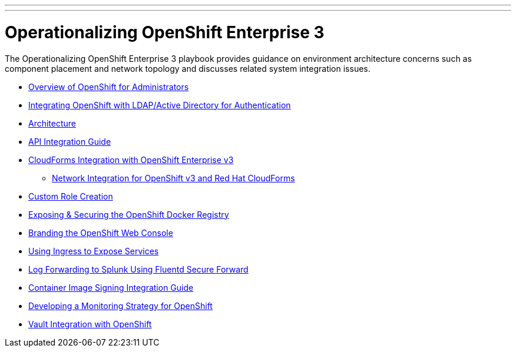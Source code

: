 ---
---
= Operationalizing OpenShift Enterprise 3

The Operationalizing OpenShift Enterprise 3 playbook provides guidance on environment architecture concerns such as component placement and network topology and discusses related system integration issues.

* link:../installation/admin_overview{outfilesuffix}[Overview of OpenShift for Administrators]
* link:../installation/ldap_integration{outfilesuffix}[Integrating OpenShift with LDAP/Active Directory for Authentication]
* link:./architecture{outfilesuffix}[Architecture]
* link:./integration{outfilesuffix}[API Integration Guide]
* link:./cloudforms{outfilesuffix}[CloudForms Integration with OpenShift Enterprise v3]
** link:./cloudforms_networking{outfilesuffix}[Network Integration for OpenShift v3 and Red Hat CloudForms]
* link:./custom_role_creation{outfilesuffix}[Custom Role Creation]
* link:./expose_docker_registry{outfilesuffix}[Exposing & Securing the OpenShift Docker Registry]
* link:./branding_console{outfilesuffix}[Branding the OpenShift Web Console]
* link:./ingress{outfilesuffix}[Using Ingress to Expose Services]
* link:./secure-forward-splunk{outfilesuffix}[Log Forwarding to Splunk Using Fluentd Secure Forward]
* link:https://access.redhat.com/articles/2750891[Container Image Signing Integration Guide]
* link:./monitoring_guide{outfilesuffix}[Developing a Monitoring Strategy for OpenShift]
* link:./vault_integration{outfilesuffix}[Vault Integration with OpenShift]
